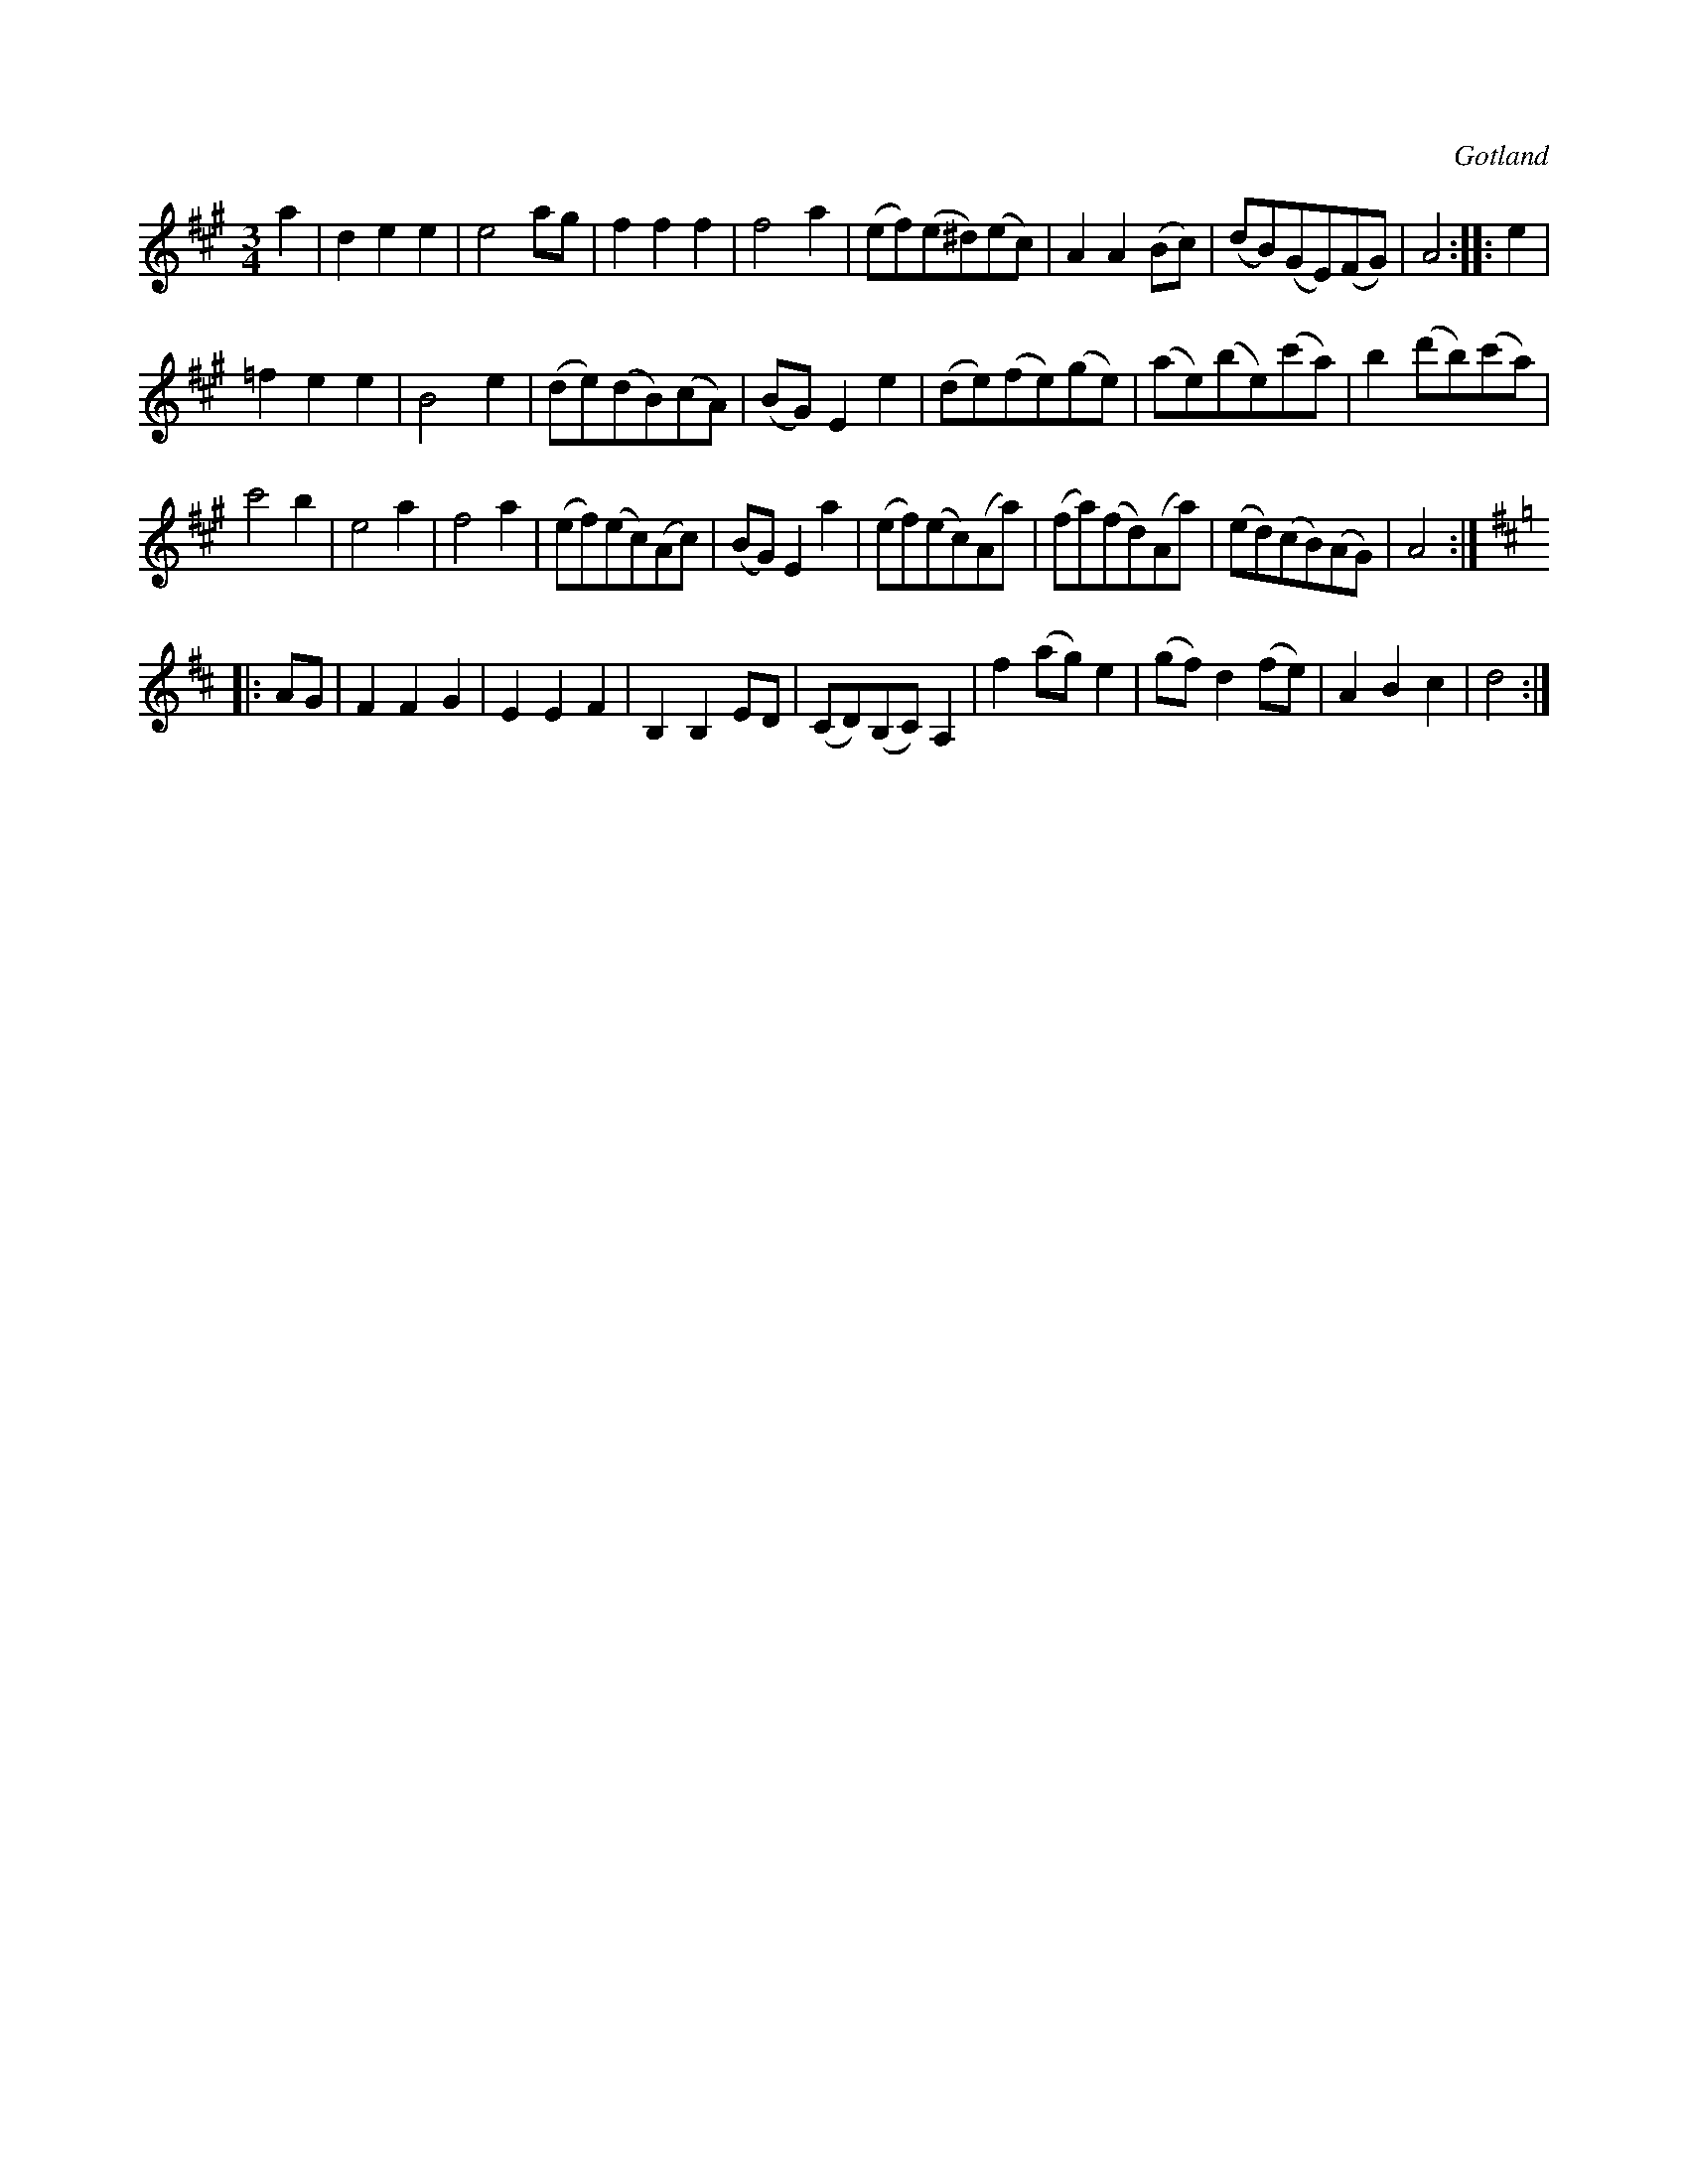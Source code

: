 X:468
T:
R:vals
S:Ur en gammal notbok tillhörande Gotlands fornsal.
O:Gotland
M:3/4
L:1/8
K:A
a2|d2 e2 e2|e4 ag|f2 f2 f2|f4 a2|(ef)(e^d)(ec)|A2 A2 (Bc)|(dB)(GE)(FG)|A4::e2|
=f2 e2 e2|B4 e2|(de)(dB)(cA)|(BG) E2 e2|(de)(fe)(ge)|(ae)(be)(c'a)|b2 (d'b)(c'a)|
c'4 b2|e4 a2|f4 a2|(ef)(ec)(Ac)|(BG) E2 a2|(ef)(ec)(Aa)|(fa)(fd)(Aa)|(ed)(cB)(AG)|A4::
K:D
AG|F2 F2 G2|E2 E2 F2|B,2 B,2 ED|(CD)(B,C) A,2|f2 (ag) e2|(gf) d2 (fe)|A2 B2 c2|d4:|

